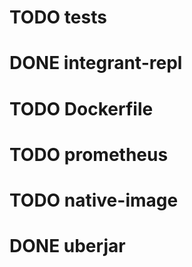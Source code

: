 * TODO tests
* DONE integrant-repl
:LOGBOOK:
- State "DONE"       from "TODO"       [2019-07-10 Wed 21:37]
:END:
* TODO Dockerfile
* TODO prometheus
* TODO native-image
* DONE uberjar
:LOGBOOK:
- State "DONE"       from "TODO"       [2019-07-10 Wed 22:34]
:END:
